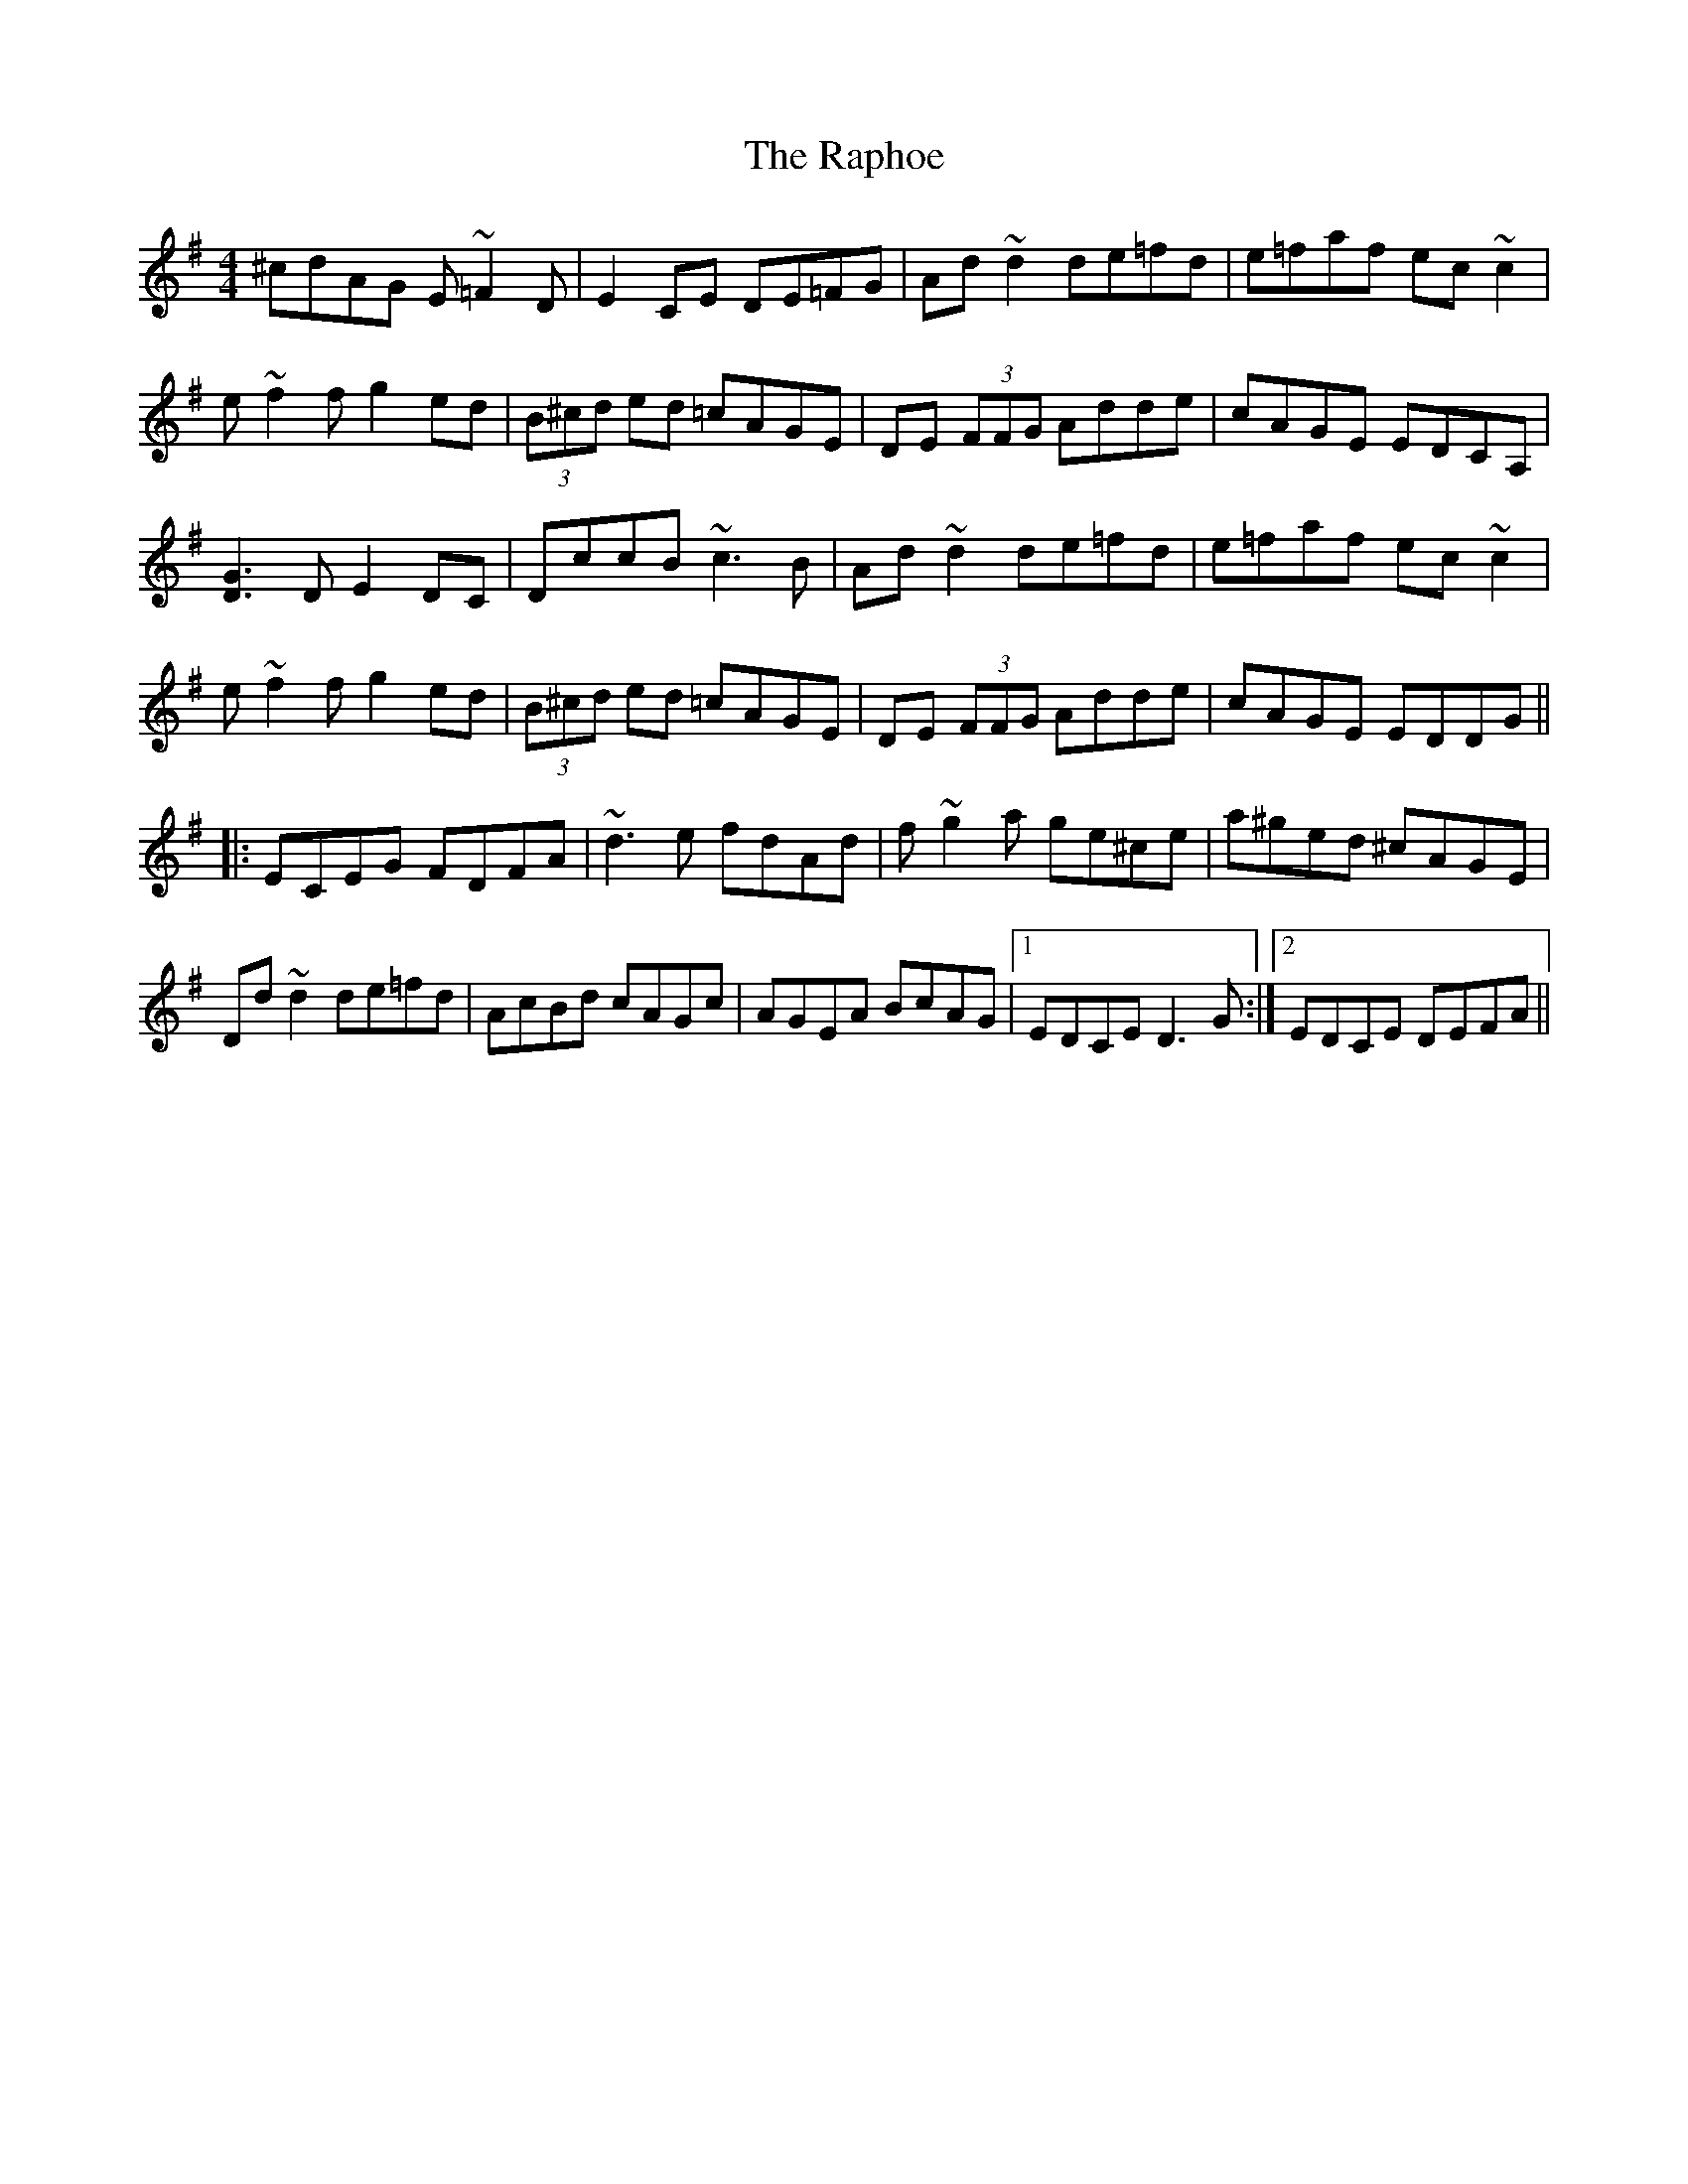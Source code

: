 X: 33712
T: Raphoe, The
R: reel
M: 4/4
K: Dmixolydian
^cdAG E~=F2D|E2CE DE=FG|Ad~d2 de=fd|e=faf ec~c2|
e~f2f g2ed|(3B^cd ed =cAGE|DE (3FFG Adde|cAGE EDCA,|
[G3D3]D E2DC|DccB ~c3B|Ad~d2 de=fd|e=faf ec~c2|
e~f2f g2ed|(3B^cd ed =cAGE|DE (3FFG Adde|cAGE EDDG||
|:ECEG FDFA|~d3e fdAd|f~g2a ge^ce|a^ged ^cAGE|
Dd~d2 de=fd|AcBd cAGc|AGEA BcAG|1 EDCE D3G:|2 EDCE DEFA||

